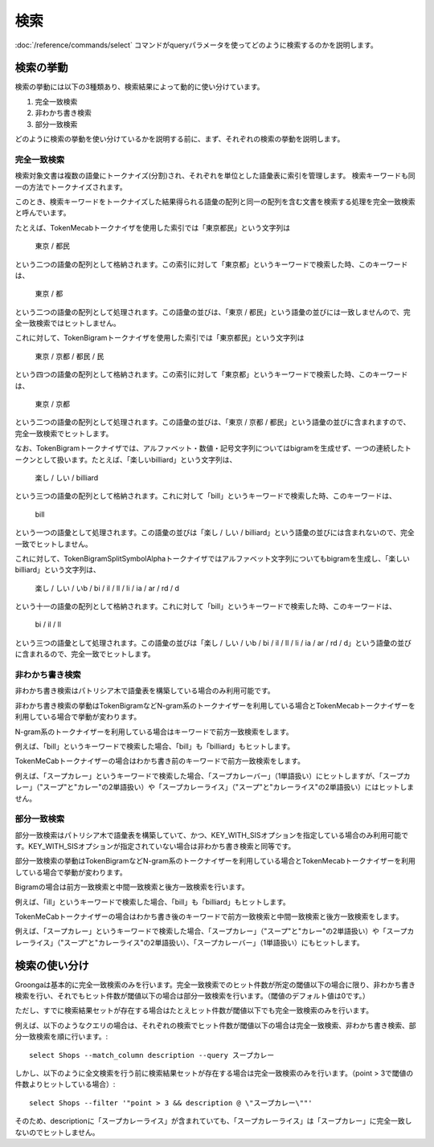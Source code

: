 .. -*- rst -*-

.. highlightlang:: none

検索
====

:doc:`/reference/commands/select` コマンドがqueryパラメータを使ってどのように検索するのかを説明します。

検索の挙動
----------

検索の挙動には以下の3種類あり、検索結果によって動的に使い分けています。

1. 完全一致検索
2. 非わかち書き検索
3. 部分一致検索

どのように検索の挙動を使い分けているかを説明する前に、まず、それぞれの検索の挙動を説明します。

完全一致検索
^^^^^^^^^^^^

検索対象文書は複数の語彙にトークナイズ(分割)され、それぞれを単位とした語彙表に索引を管理します。
検索キーワードも同一の方法でトークナイズされます。

このとき、検索キーワードをトークナイズした結果得られる語彙の配列と同一の配列を含む文書を検索する処理を完全一致検索と呼んでいます。

たとえば、TokenMecabトークナイザを使用した索引では「東京都民」という文字列は

 東京 / 都民

という二つの語彙の配列として格納されます。この索引に対して「東京都」というキーワードで検索した時、このキーワードは、

 東京 / 都

という二つの語彙の配列として処理されます。この語彙の並びは、「東京 / 都民」という語彙の並びには一致しませんので、完全一致検索ではヒットしません。

これに対して、TokenBigramトークナイザを使用した索引では「東京都民」という文字列は

 東京 / 京都 / 都民 / 民

という四つの語彙の配列として格納されます。この索引に対して「東京都」というキーワードで検索した時、このキーワードは、

 東京 / 京都

という二つの語彙の配列として処理されます。この語彙の並びは、「東京 / 京都 / 都民」という語彙の並びに含まれますので、完全一致検索でヒットします。

なお、TokenBigramトークナイザでは、アルファベット・数値・記号文字列についてはbigramを生成せず、一つの連続したトークンとして扱います。たとえば、「楽しいbilliard」という文字列は、

 楽し / しい / billiard

という三つの語彙の配列として格納されます。これに対して「bill」というキーワードで検索した時、このキーワードは、

 bill

という一つの語彙として処理されます。この語彙の並びは「楽し / しい / billiard」という語彙の並びには含まれないので、完全一致でヒットしません。

これに対して、TokenBigramSplitSymbolAlphaトークナイザではアルファベット文字列についてもbigramを生成し、「楽しいbilliard」という文字列は、

 楽し / しい / いb / bi / il / ll / li / ia / ar / rd / d

という十一の語彙の配列として格納されます。これに対して「bill」というキーワードで検索した時、このキーワードは、

 bi / il / ll

という三つの語彙として処理されます。この語彙の並びは「楽し / しい / いb / bi / il / ll / li / ia / ar / rd / d」という語彙の並びに含まれるので、完全一致でヒットします。

非わかち書き検索
^^^^^^^^^^^^^^^^

非わかち書き検索はパトリシア木で語彙表を構築している場合のみ利用可能です。

非わかち書き検索の挙動はTokenBigramなどN-gram系のトークナイザーを利用している場合とTokenMecabトークナイザーを利用している場合で挙動が変わります。

N-gram系のトークナイザーを利用している場合はキーワードで前方一致検索をします。

例えば、「bill」というキーワードで検索した場合、「bill」も「billiard」もヒットします。

TokenMeCabトークナイザーの場合はわかち書き前のキーワードで前方一致検索をします。

例えば、「スープカレー」というキーワードで検索した場合、「スープカレーバー」（1単語扱い）にヒットしますが、「スープカレー」（"スープ"と"カレー"の2単語扱い）や「スープカレーライス」（"スープ"と"カレーライス"の2単語扱い）にはヒットしません。

部分一致検索
^^^^^^^^^^^^

部分一致検索はパトリシア木で語彙表を構築していて、かつ、KEY_WITH_SISオプションを指定している場合のみ利用可能です。KEY_WITH_SISオプションが指定されていない場合は非わかち書き検索と同等です。

部分一致検索の挙動はTokenBigramなどN-gram系のトークナイザーを利用している場合とTokenMecabトークナイザーを利用している場合で挙動が変わります。

Bigramの場合は前方一致検索と中間一致検索と後方一致検索を行います。

例えば、「ill」というキーワードで検索した場合、「bill」も「billiard」もヒットします。

TokenMeCabトークナイザーの場合はわかち書き後のキーワードで前方一致検索と中間一致検索と後方一致検索をします。

例えば、「スープカレー」というキーワードで検索した場合、「スープカレー」（"スープ"と"カレー"の2単語扱い）や「スープカレーライス」（"スープ"と"カレーライス"の2単語扱い）、「スープカレーバー」（1単語扱い）にもヒットします。


検索の使い分け
--------------

Groongaは基本的に完全一致検索のみを行います。完全一致検索でのヒット件数が所定の閾値以下の場合に限り、非わかち書き検索を行い、それでもヒット件数が閾値以下の場合は部分一致検索を行います。（閾値のデフォルト値は0です。）

ただし、すでに検索結果セットが存在する場合はたとえヒット件数が閾値以下でも完全一致検索のみを行います。

例えば、以下のようなクエリの場合は、それぞれの検索でヒット件数が閾値以下の場合は完全一致検索、非わかち書き検索、部分一致検索を順に行います。::

  select Shops --match_column description --query スープカレー

しかし、以下のように全文検索を行う前に検索結果セットが存在する場合は完全一致検索のみを行います。（point > 3で閾値の件数よりヒットしている場合）::

  select Shops --filter '"point > 3 && description @ \"スープカレー\""'

そのため、descriptionに「スープカレーライス」が含まれていても、「スープカレーライス」は「スープカレー」に完全一致しないのでヒットしません。
